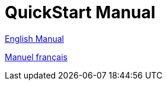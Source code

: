 = QuickStart Manual

xref:manual_en::index.adoc[English Manual]

xref:manual_fr::index.adoc[Manuel français]
